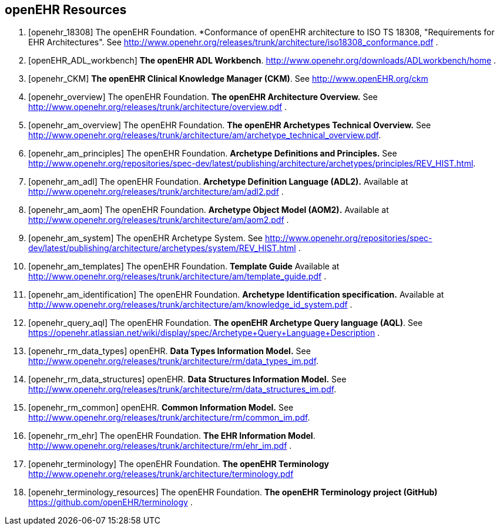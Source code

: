 == openEHR Resources

[bibliography]
. [[[openehr_18308]]] The openEHR Foundation. *Conformance of openEHR architecture to ISO TS 18308, "Requirements for EHR Architectures". See http://www.openehr.org/releases/trunk/architecture/iso18308_conformance.pdf .
. [[[openEHR_ADL_workbench]]] *The openEHR ADL Workbench*. http://www.openehr.org/downloads/ADLworkbench/home .
. [[[openehr_CKM]]] *The openEHR Clinical Knowledge Manager (CKM)*. See http://www.openEHR.org/ckm
. [[[openehr_overview]]] The openEHR Foundation. *The openEHR Architecture Overview.* See http://www.openehr.org/releases/trunk/architecture/overview.pdf .
. [[[openehr_am_overview]]] The openEHR Foundation. *The openEHR Archetypes Technical Overview.* See http://www.openehr.org/releases/trunk/architecture/am/archetype_technical_overview.pdf.
. [[[openehr_am_principles]]] The openEHR Foundation. *Archetype Definitions and Principles.* See http://www.openehr.org/repositories/spec-dev/latest/publishing/architecture/archetypes/principles/REV_HIST.html.
. [[[openehr_am_adl]]] The openEHR Foundation. *Archetype Definition Language (ADL2).* Available at http://www.openehr.org/releases/trunk/architecture/am/adl2.pdf .
. [[[openehr_am_aom]]] The openEHR Foundation. *Archetype Object Model (AOM2).* Available at http://www.openehr.org/releases/trunk/architecture/am/aom2.pdf .
. [[[openehr_am_system]]] The openEHR Archetype System. See http://www.openehr.org/repositories/spec-dev/latest/publishing/architecture/archetypes/system/REV_HIST.html .
. [[[openehr_am_templates]]] The openEHR Foundation. *Template Guide* Available at http://www.openehr.org/releases/trunk/architecture/am/template_guide.pdf .
. [[[openehr_am_identification]]] The openEHR Foundation. *Archetype Identification specification.* Available at http://www.openehr.org/releases/trunk/architecture/am/knowledge_id_system.pdf .
. [[[openehr_query_aql]]] The openEHR Foundation. *The openEHR Archetype Query language (AQL)*. See https://openehr.atlassian.net/wiki/display/spec/Archetype+Query+Language+Description .
. [[[openehr_rm_data_types]]] openEHR. *Data Types Information Model.* See http://www.openehr.org/releases/trunk/architecture/rm/data_types_im.pdf.
. [[[openehr_rm_data_structures]]] openEHR. *Data Structures Information Model.* See http://www.openehr.org/releases/trunk/architecture/rm/data_structures_im.pdf.
. [[[openehr_rm_common]]] openEHR. *Common Information Model.* See http://www.openehr.org/releases/trunk/architecture/rm/common_im.pdf.
. [[[openehr_rm_ehr]]] The openEHR Foundation. *The EHR Information Model*. http://www.openehr.org/releases/trunk/architecture/rm/ehr_im.pdf .
. [[[openehr_terminology]]] The openEHR Foundation. *The openEHR Terminology* http://www.openehr.org/releases/trunk/architecture/terminology.pdf
. [[[openehr_terminology_resources]]] The openEHR Foundation. *The openEHR Terminology project (GitHub)* https://github.com/openEHR/terminology .
